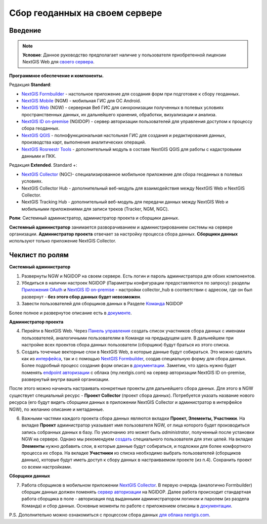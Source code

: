 .. sectionauthor:: Роман Гайнуллов <roman.gainullov@nextgis.ru>

.. role:: underline
    :class: underline

Сбор геоданных на своем сервере
============================

.. _intro:

Введение
--------

.. note:: 
	**Условие**: Данное руководство предполагает наличие у пользователя приобретенной лицензии NextGIS Web для `своего сервера <https://nextgis.ru/pricing/>`_.

**Программное обеспечение и компоненты.**

Редакция **Standard**:

* `NextGIS Formbuilder <https://nextgis.ru/nextgis-formbuilder>`_ - настольное приложение для создания форм при подготовке к сбору геоданных.
* `NextGIS Mobile <https://nextgis.ru/nextgis-mobile/>`_ (NGM) - мобильная ГИС для ОС Android.
* `NextGIS Web <https://nextgis.ru/nextgis-web/>`_ (NGW) - серверная Веб ГИС для синхронизации полученных в полевых условиях пространственных данных, их дальнейшего хранения, обработки, визуализации и анализа.
* `NextGIS ID on-premise <https://docs.nextgis.ru/docs_ngid/source/toc.html>`_ (NGIDOP) - сервер авторизации пользователей для управления доступом к процессу сбора геоданных.
* `NextGIS QGIS <https://nextgis.ru/nextgis-qgis/>`_ - полнофункциональная настольная ГИС для создания и редактирования данных, производства карт, выполнения аналитических операций.
* `NextGIS Rosreestr Tools <https://nextgis.ru/rosreestr-tools/>`_ - дополнительный модуль в составе NextGIS QGIS для работы с кадастровыми данными и ПКК.

Редакция **Extended**. Standard +:

* `NextGIS Collector <https://nextgis.ru/nextgis-collector/>`_ (NGC)- специализированное мобильное приложение для сбора геоданных в полевых условиях.
* NextGIS Collector Hub - дополнительный веб-модуль для взаимодействия между NextGIS Web и NextGIS Collector.
* NextGIS Tracking Hub - дополнительный веб-модуль для передачи данных между NextGIS Web и мобильными приложениями для записи треков (Tracker, NGM, NGC).

**Роли**: Системный администратор, администратор проекта и сборщики данных.

**Системный администратор** занимается разворачиванием и администрированием системы на сервере организации. **Администратор проекта** отвечает за настройку процесса сбора данных. **Сборщики данных** используют только приложение NextGIS Collector.

.. _admin_checklist:

Чеклист по ролям
-------
**Системный администратор**

1. Развернуты NGW и NGIDOP на своем сервере. Есть логин и пароль администратора для обоих компонентов.
2. Убедиться в наличии настроек NGIDOP (Параметры конфигурации предоставляются по запросу): разделы `Приложения OAuth <https://docs.nextgis.ru/docs_ngid/source/ngidop.html#oauth>`_ и `NextGIS ID on-premise <https://docs.nextgis.ru/docs_ngid/source/ngidop.html#nextgis-id-on-premise>`_ - настройки collector_hub в соответствии с адресом, где он был развернут - **без этого сбор данных будет невозможен**. 
3. Завести пользователей для сборщиков данных в Разделе `Команда <https://docs.nextgis.ru/docs_ngid/source/ngidop.html#ngidop-teams>`_ NGIDOP

Более полное и развернутое описание есть в `документе <https://docs.google.com/document/d/1fAfL-DqwUKeGQkNHWPRE7sU4N4VRMc4z7xWFShTOCq4/edit?usp=sharing>`_.

**Администратор проекта**

4. Перейти в NextGIS Web. Через `Панель управления <https://docs.nextgis.ru/docs_ngcom/source/collector.html#collector-add-members>`_ создать список участников сбора данных с именами пользователей, аналогичными пользователям в Команде на предыдущем шаге. В дальнейшем при настройке всех проектов сбора данных пользователи (сборщики) будут браться из этого списка.
5. Создать точечные векторные слои в NextGIS Web, в которые данные будут собираться. Это можно сделать как из `интерфейса <https://docs.nextgis.ru/docs_ngweb/source/layers.html#ngw-create-vector-layer>`_, так и с помощью `NextGIS Formbuilder <https://nextgis.ru/nextgis-formbuilder>`_, создав специальную форму для сбора данных. Более подробный процесс создания форм описан в `документации <https://docs.nextgis.ru/docs_formbuilder/source/toc.html>`_. Заметим, что здесь нужно будет поменять `endpoint авторизации <https://docs.nextgis.ru/docs_formbuilder/source/gui.html#ngidop>`_ с облака (my.nextgis.com) на сервер авторизации NextGIS ID on-premise, развернутый внутри вашей организации.

После этого можно начинать настраивать конкретные проекты для дальнейшего сбора данных. Для этого в NGW существует специальный ресурс - **Проект Collector** (проект сбора данных). Потребуется указать название нового ресурса (его будут видеть сборщики данных в приложении NextGIS Collector и администратор в интерфейсе NGW), по желанию описание и метаданные.

6. Важными частями каждого проекта сбора данных являются вкладки **Проект, Элементы, Участники**. На вкладке **Проект** администратор указывает имя пользователя NGW, от лица которого будет производиться запись собранных данных в базу. По умолчанию это может быть *administrator*, полученный после установки NGW на сервере. Однако мы рекомендуем `создать <https://docs.nextgis.ru/docs_ngweb/source/admin_tasks.html#ngw-create-user>`_ специального пользователя для этих целей. На вкладке **Элементы** нужно добавить слои, в которые данные будут собираться, и подложки для более комфортного процесса их сбора. На вкладке **Участники** из списка необходимо выбрать пользователей (сборщиков данных), которые будут иметь доступ к сбору данных в настраиваемом проекте (из п.4). Сохранить проект со всеми настройками.

**Сборщики данных**

7. Работа сборщиков в мобильном приложении `NextGIS Collector <https://docs.nextgis.ru/docs_collector/source/toc.html>`_. В первую очередь (аналогично Formbuilder) сборщик данных должен поменять `сервер авторизации <https://docs.nextgis.ru/docs_collector/source/auth.html#ngidop>`_ на NGIDOP. Далее работа происходит стандартная работа сборщика в поле - авторизация под выданными администратором логином и паролем (из раздела Команда) и сбор данных. Основные моменты по работе с приложением описаны в `документации <https://docs.nextgis.ru/docs_collector/source/toc.html>`_.

P.S. Дополнительно можно ознакомиться с процессом сбора данных `для облака nextgis.com <https://docs.nextgis.ru/docs_ngcom/source/collector.html>`_.
